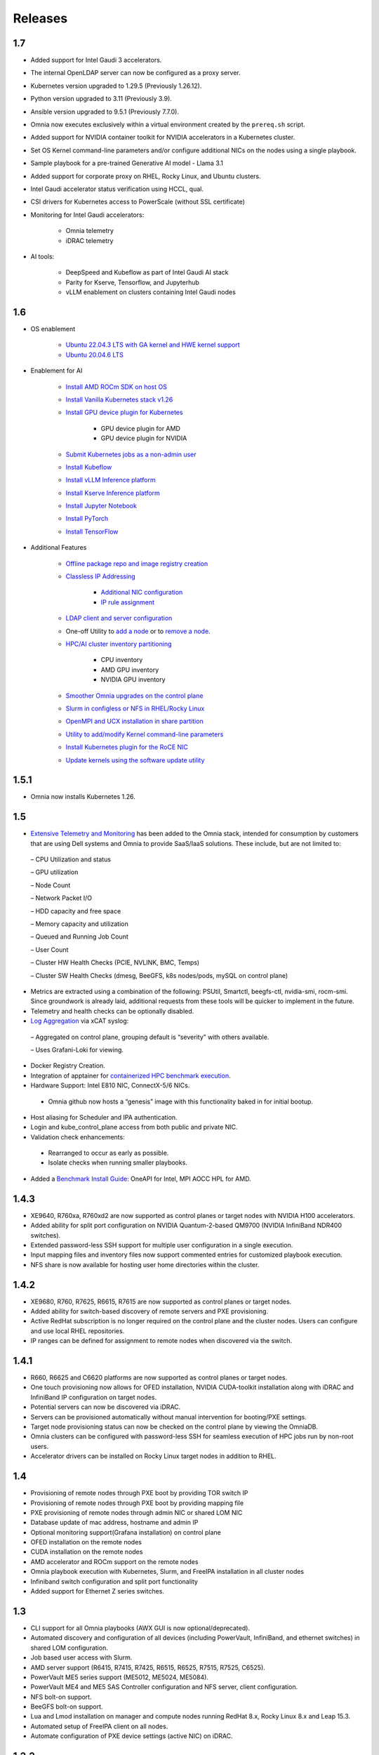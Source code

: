 Releases
========

1.7
-----

* Added support for Intel Gaudi 3 accelerators.

* The internal OpenLDAP server can now be configured as a proxy server.

* Kubernetes version upgraded to 1.29.5 (Previously 1.26.12).

* Python version upgraded to 3.11 (Previously 3.9).

* Ansible version upgraded to 9.5.1 (Previously 7.7.0).

* Omnia now executes exclusively within a virtual environment created by the ``prereq.sh`` script.

* Added support for NVIDIA container toolkit for NVIDIA accelerators in a Kubernetes cluster.

* Set OS Kernel command-line parameters and/or configure additional NICs on the nodes using a single playbook.

* Sample playbook for a pre-trained Generative AI model - Llama 3.1

* Added support for corporate proxy on RHEL, Rocky Linux, and Ubuntu clusters.

* Intel Gaudi accelerator status verification using HCCL, qual.

* CSI drivers for Kubernetes access to PowerScale (without SSL certificate)

* Monitoring for Intel Gaudi accelerators:

    * Omnia telemetry
    * iDRAC telemetry

* AI tools:

    * DeepSpeed and Kubeflow as part of Intel Gaudi AI stack
    * Parity for Kserve, Tensorflow, and Jupyterhub
    * vLLM enablement on clusters containing Intel Gaudi nodes

1.6
----

* OS enablement

    * `Ubuntu 22.04.3 LTS with GA kernel and HWE kernel support <SupportMatrix/OperatingSystems/Ubuntu.html>`_

    * `Ubuntu 20.04.6 LTS <SupportMatrix/OperatingSystems/Ubuntu.html>`_

* Enablement for AI

    * `Install AMD ROCm SDK on host OS <../InstallationGuides/BuildingClusters/AMD_ROCm.html>`_

    * `Install Vanilla Kubernetes stack v1.26 <../InstallationGuides/BuildingClusters/install_kubernetes.html>`_

    * `Install GPU device plugin for Kubernetes <../InstallationGuides/BuildingClusters/install_kubernetes.html>`_

        - GPU device plugin for AMD
        - GPU device plugin for NVIDIA

    * `Submit Kubernetes jobs as a non-admin user <../InstallationGuides/BuildingClusters/KubernetesAccess.html>`_

    * `Install Kubeflow <../InstallationGuides/Platform/kubeflow.html>`_

    * `Install vLLM Inference platform <../InstallationGuides/Platform/vLLM/index.html>`_

    * `Install Kserve Inference platform <../InstallationGuides/Platform/kserve.html>`_

    * `Install Jupyter Notebook <../InstallationGuides/Platform/InstallJupyterhub.html>`_

    * `Install PyTorch <../InstallationGuides/Platform/Pytorch.html>`_

    * `Install TensorFlow <../InstallationGuides/Platform/TensorFlow.html>`_

* Additional Features

    * `Offline package repo and image registry creation <../InstallationGuides/LocalRepo/index.html>`_

    * `Classless IP Addressing <../InstallationGuides/InstallingProvisionTool/index.html>`_

        * `Additional NIC configuration <../InstallationGuides/InstallingProvisionTool/AdditionalNIC.html>`_
        * `IP rule assignment <../InstallationGuides/InstallingProvisionTool/IPruleassignment.html>`_

    * `LDAP client and server configuration <../InstallationGuides/BuildingClusters/Authentication.html>`_

    * One-off Utility to `add a node <../InstallationGuides/addinganewnode.html>`_ or to `remove a node <../InstallationGuides/deletenode.html>`_.

    * `HPC/AI cluster inventory partitioning <../InstallationGuides/PostProvisionScript.html>`_

        - CPU inventory
        - AMD GPU inventory
        - NVIDIA GPU inventory

    * `Smoother Omnia upgrades on the control plane <../Upgrade/index.html>`_

    * `Slurm in configless or NFS in RHEL/Rocky Linux <../InstallationGuides/BuildingClusters/install_slurm.html>`_

    * `OpenMPI and UCX installation in share partition <../InstallationGuides/BuildingClusters/install_ucx_openmpi.html>`_

    * `Utility to add/modify Kernel command-line parameters <../Roles/Utils/kernel_param_update.html>`_

    * `Install Kubernetes plugin for the RoCE NIC <../InstallationGuides/BuildingClusters/k8s_plugin_roce_nic.html>`_

    * `Update kernels using the software update utility <../Roles/Utils/software_update.html>`_

1.5.1
-----

* Omnia now installs Kubernetes 1.26.

1.5
----


*	`Extensive Telemetry and Monitoring <../Roles/Telemetry/index.html>`_ has been added to the Omnia stack, intended for consumption by customers that are using Dell systems and Omnia to provide SaaS/IaaS solutions.  These include, but are not limited to:

    –	CPU Utilization and status

    –	GPU utilization

    –	Node Count

    –	Network Packet I/O

    –	HDD capacity and free space

    –	Memory capacity and utilization

    –	Queued and Running Job Count

    –	User Count

    –	Cluster HW Health Checks (PCIE, NVLINK, BMC, Temps)

    –	Cluster SW Health Checks (dmesg, BeeGFS, k8s nodes/pods, mySQL on control plane)

*	Metrics are extracted using a combination of the following: PSUtil, Smartctl, beegfs-ctl, nvidia-smi, rocm-smi.  Since groundwork is already laid, additional requests from these tools will be quicker to implement in the future.

*	Telemetry and health checks can be optionally disabled.

*	`Log Aggregation <../Logging/ControlPlaneLogs.html>`_ via xCAT syslog:

    –	Aggregated on control plane, grouping default is “severity” with others available.

    –	Uses Grafani-Loki for viewing.

*	Docker Registry Creation.

* Integration of apptainer for `containerized HPC benchmark execution <../InstallationGuides/Benchmarks/hpcsoftwarestack.html>`_.

*	Hardware Support: Intel E810 NIC, ConnectX-5/6 NICs.

    *	Omnia github now hosts a “genesis” image with this functionality baked in for initial bootup.

*	Host aliasing for Scheduler and IPA authentication.

*	Login and kube_control_plane access from both public and private NIC.

*	Validation check enhancements:

    *	Rearranged to occur as early as possible.

    *	Isolate checks when running smaller playbooks.

* 	Added a `Benchmark Install Guide <../InstallationGuides/Benchmarks/index.html>`_: OneAPI for Intel, MPI AOCC HPL for AMD.




1.4.3
------

* XE9640, R760xa, R760xd2 are now supported as control planes or target nodes with NVIDIA H100 accelerators.

* Added ability for split port configuration on NVIDIA Quantum-2-based QM9700 (NVIDIA InfiniBand NDR400 switches).

* Extended password-less SSH support for multiple user configuration in a single execution.

* Input mapping files and inventory files now support commented entries for customized playbook execution.

* NFS share is now available for hosting user home directories within the cluster.


1.4.2
-------

* XE9680, R760, R7625, R6615, R7615 are now supported as control planes or target nodes.

* Added ability for switch-based discovery of remote servers and PXE provisioning.

* Active RedHat subscription is no longer required on the control plane and the cluster  nodes. Users can configure and use local RHEL repositories.

* IP ranges can be defined for assignment to remote nodes when discovered via the switch.


1.4.1
------

* R660, R6625 and C6620 platforms are now supported as control planes or target nodes.

* One touch provisioning now allows for OFED installation, NVIDIA CUDA-toolkit installation along with iDRAC and InfiniBand IP configuration on   target nodes.

* Potential servers can now be discovered via iDRAC.

* Servers can be provisioned automatically without manual intervention for booting/PXE settings.

* Target node provisioning status can now be checked on the control plane by viewing the OmniaDB.

* Omnia clusters can be configured with password-less SSH for seamless execution of HPC jobs run by non-root users.

* Accelerator drivers can be installed on Rocky Linux target nodes in addition to RHEL.


1.4
----

* 	Provisioning of remote nodes through PXE boot by providing TOR switch IP

*	Provisioning of remote nodes through PXE boot by providing mapping file

*	PXE provisioning of remote nodes through admin NIC or shared LOM NIC

*	Database update of mac address, hostname and admin IP

*	Optional monitoring support(Grafana installation) on control plane

*	OFED installation on the remote nodes

*	CUDA installation on the remote nodes

*	AMD accelerator and ROCm support on the remote nodes

*	Omnia playbook execution with Kubernetes, Slurm, and FreeIPA installation in all cluster  nodes

*	Infiniband switch configuration and split port functionality

*   Added support for Ethernet Z series switches.

1.3
-----

* CLI support for all Omnia playbooks (AWX GUI is now optional/deprecated).

* Automated discovery and configuration of all devices (including PowerVault, InfiniBand, and ethernet switches) in shared LOM configuration.

* Job based user access with Slurm.

* AMD server support (R6415, R7415, R7425, R6515, R6525, R7515, R7525, C6525).

* PowerVault ME5 series support (ME5012, ME5024, ME5084).

* PowerVault ME4 and ME5 SAS Controller configuration and NFS server, client configuration.

* NFS bolt-on support.

* BeeGFS bolt-on support.

* Lua and Lmod installation on manager and compute nodes running RedHat 8.x, Rocky Linux 8.x and Leap 15.3.

* Automated setup of FreeIPA client on all nodes.

* Automate configuration of PXE device settings (active NIC) on iDRAC.

1.2.2
------
* Bugfix patch release to address AWX Inventory not being updated.

1.2.1
------

* HPC cluster formation using shared LOM network

* Supporting PXE boot on shared LOM network as well as high speed Ethernet or InfiniBand path.

* Support for BOSS Control Card

* Support for RHEL 8.x with ability to activate the subscription

* Ability to upgrade Kernel on RHEL

* Bolt-on Support for BeeGFS

1.2.0.1
---------

* Bugfix patch release which address the broken cobbler container issue.

* Rocky Linux 8.6 Support

1.2
------

* Omnia supports Rocky Linux 8.5 full OS on the Control Plane

* Omnia supports ansible version 2.12 (ansible-core) with python 3.6 support

* All packages required to enable the HPC/AI cluster are deployed as a pod on control plane

* Omnia now installs Grafana as a single pane of glass to view logs, metrics and telemetry visualization

* cluster  node provisioning can be done via PXE and iDRAC

* Omnia supports multiple operating systems on the cluster including support for Rocky Linux 8.5 and OpenSUSE Leap 15.3

* Omnia can deploy cluster  nodes with a single NIC.

* All Cluster metrics can be viewed using Grafana on the Control plane (as opposed to checking the kube_control_plane on each cluster)

* AWX node inventory now displays service tags with the relevant operating system.

* Omnia adheres to most of the requirements of NIST 800-53 and NIST 800-171 guidelines on the control plane and login node.

* Omnia has extended the FreeIPA feature to provide authentication and authorization on Rocky Linux Nodes.

* Omnia uses [389ds}(https://directory.fedoraproject.org/) to provide authentication and authorization on Leap Nodes.

* Email Alerts have been added in case of login failures.

* Administrator can restrict users or hosts from accessing the control plane and login node over SSH.

* Malicious or unwanted network software access can be restricted by the administrator.

* Admins can restrict the idle time allowed in an ssh session.

* Omnia installs apparmor to restrict program access on leap nodes.

* Security on audit log access is provided.

* Program execution on the control plane and login node is logged using snoopy tool.

* User activity on the control plane and login node is monitored using psacct/acct tools installed by Omnia

* Omnia fetches key performance indicators from iDRACs present in the cluster

* Omnia also supports fetching performance indicators on the nodes in the cluster when SLURM jobs are running.

* The telemetry data is plotted on Grafana to provide better visualization capabilities.

* Four visualization plugins are supported to provide and analyze iDRAC and Slurm data.

        * Parallel Coordinate

        * Spiral

        * Sankey

        * Stream-net (aka. Power Map)

* In addition to the above features, changes have been made to enhance the performance of Omnia.
